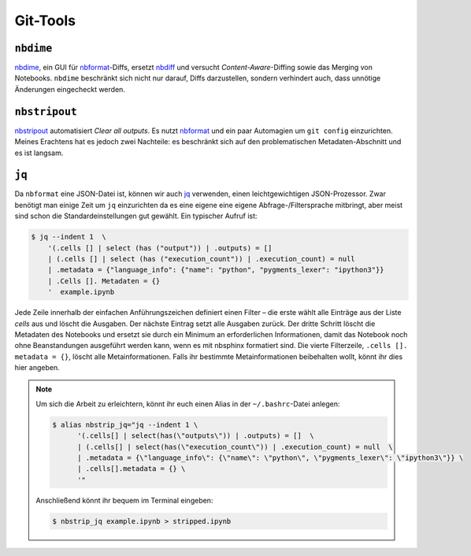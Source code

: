 Git-Tools
=========

``nbdime``
----------

`nbdime <https://nbdime.readthedocs.io/>`_, ein GUI für `nbformat
<https://nbformat.readthedocs.io/>`_-Diffs, ersetzt `nbdiff
<https://github.com/tarmstrong/nbdiff>`_ und versucht *Content-Aware*-Diffing
sowie das Merging von Notebooks. ``nbdime``  beschränkt sich nicht nur darauf,
Diffs darzustellen, sondern verhindert auch, dass unnötige Änderungen
eingecheckt werden.

.. _nbstripout_label:

``nbstripout``
--------------

`nbstripout <https://github.com/kynan/nbstripout>`_ automatisiert *Clear all
outputs*. Es nutzt `nbformat <https://nbformat.readthedocs.io/>`_ und ein paar
Automagien um ``git config`` einzurichten. Meines Erachtens hat es jedoch zwei
Nachteile: es beschränkt sich auf den problematischen Metadaten-Abschnitt und
es ist langsam.

``jq``
------

Da ``nbformat`` eine JSON-Datei ist, können wir auch `jq
<https://stedolan.github.io/jq/>`_ verwenden, einen leichtgewichtigen
JSON-Prozessor. Zwar benötigt man einige Zeit um ``jq`` einzurichten da es
eine eigene eine eigene Abfrage-/Filtersprache mitbringt, aber meist sind
schon die Standardeinstellungen gut gewählt. Ein typischer Aufruf ist:

.. code-block:: console

    $ jq --indent 1  \ 
        '(.cells [] | select (has ("output")) | .outputs) = [] 
        | (.cells [] | select (has ("execution_count")) | .execution_count) = null 
        | .metadata = {"language_info": {"name": "python", "pygments_lexer": "ipython3"}} 
        | .Cells []. Metadaten = {} 
        '  example.ipynb

Jede Zeile innerhalb der einfachen Anführungszeichen definiert einen Filter –
die erste wählt alle Einträge aus der Liste *cells* aus und löscht die Ausgaben.
Der nächste Eintrag setzt alle Ausgaben zurück. Der dritte Schritt löscht die
Metadaten des Notebooks und ersetzt sie durch ein Minimum an erforderlichen
Informationen, damit das Notebook noch ohne Beanstandungen ausgeführt werden
kann, wenn es mit nbsphinx formatiert sind. Die vierte Filterzeile,
``.cells []. metadata = {}``, löscht alle Metainformationen. Falls ihr bestimmte
Metainformationen beibehalten wollt, könnt ihr dies hier angeben. 

.. note::
   Um sich die Arbeit zu erleichtern, könnt ihr euch einen Alias in der
   ``~/.bashrc``-Datei anlegen:

   .. code-block:: bash

    $ alias nbstrip_jq="jq --indent 1 \
          '(.cells[] | select(has(\"outputs\")) | .outputs) = []  \
          | (.cells[] | select(has(\"execution_count\")) | .execution_count) = null  \
          | .metadata = {\"language_info\": {\"name\": \"python\", \"pygments_lexer\": \"ipython3\"}} \
          | .cells[].metadata = {} \
          '"

   Anschließend könnt ihr bequem im Terminal eingeben:

   .. code-block:: console

    $ nbstrip_jq example.ipynb > stripped.ipynb

